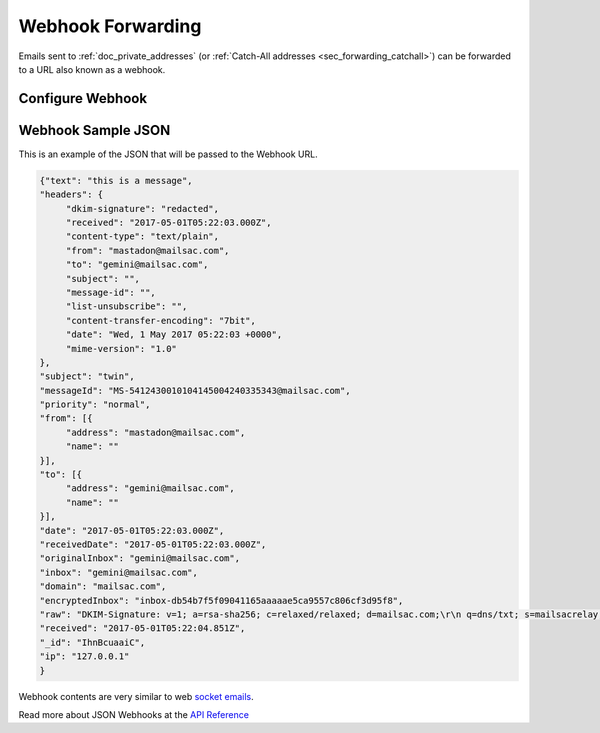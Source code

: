 .. _Dashboard: https://mailsac.com/dashboard

.. _doc_webhook_setup:

Webhook Forwarding
==================

Emails sent to :ref:`doc_private_addresses` (or
:ref:`Catch-All addresses <sec_forwarding_catchall>`) can be forwarded to a URL
also known as a webhook.

Configure Webhook
-----------------

.. tabs::
   .. tab:: Mailsac Website

      .. figure:: webhook_setting_website.png

        Select `Manage Email Addresses` from the Dashboard_. Choose `Settings`
        next to the email address. In the `Forward to Custom Webhook` setting
        enter the webhook address and select `Save Settings`

   .. tab:: curl

       .. literalinclude:: webhook_setting.sh
          :language: bash
          :caption: Configure webhook forwarding on private address using curl

   .. tab:: Node.js Javascript

       .. literalinclude:: webhook_setting.js
          :language: javascript
          :caption: Configure webhook forwarding on a private address using
                    Node.js. requires :code:`npm install superagent`

   .. tab:: Python

       .. literalinclude:: webhook_setting.py
          :language: python
          :caption: Configure webhook forwarding on a private address using
                    Python.

Webhook Sample JSON
-------------------

This is an example of the JSON that will be passed to the Webhook
URL.

.. code-block:: json

    {"text": "this is a message",
    "headers": {
         "dkim-signature": "redacted",
         "received": "2017-05-01T05:22:03.000Z",
         "content-type": "text/plain",
         "from": "mastadon@mailsac.com",
         "to": "gemini@mailsac.com",
         "subject": "",
         "message-id": "",
         "list-unsubscribe": "",
         "content-transfer-encoding": "7bit",
         "date": "Wed, 1 May 2017 05:22:03 +0000",
         "mime-version": "1.0"
    },
    "subject": "twin",
    "messageId": "MS-5412430010104145004240335343@mailsac.com",
    "priority": "normal",
    "from": [{
         "address": "mastadon@mailsac.com",
         "name": ""
    }],
    "to": [{
         "address": "gemini@mailsac.com",
         "name": ""
    }],
    "date": "2017-05-01T05:22:03.000Z",
    "receivedDate": "2017-05-01T05:22:03.000Z",
    "originalInbox": "gemini@mailsac.com",
    "inbox": "gemini@mailsac.com",
    "domain": "mailsac.com",
    "encryptedInbox": "inbox-db54b7f5f09041165aaaaae5ca9557c806cf3d95f8",
    "raw": "DKIM-Signature: v=1; a=rsa-sha256; c=relaxed/relaxed; d=mailsac.com;\r\n q=dns/txt; s=mailsacrelay;\r\n bh=redacted;\r\n h=from:subject:to:mime-version:content-type:content-transfer-encoding:list-unsubscribe;\r\n b=redacted\r\nReceived: from localhost (127.0.0.1) by mailer with SMTP; Wed May 1\r\n 2017 01:22:03 GMT-0400 (EDT)\r\nContent-Type: text/plain\r\nFrom: mastadon@mailsac.com\r\nTo: gemini@mailsac.com\r\nSubject: twin\r\nMessage-ID:\r\n \r\nList-Unsubscribe: \r\nContent-Transfer-Encoding: 7bit\r\nDate: Wed, 1 May 2017 05:22:03 +0000\r\nMIME-Version: 1.0\r\n\r\this is a message",
    "received": "2017-05-01T05:22:04.851Z",
    "_id": "IhnBcuaaiC",
    "ip": "127.0.0.1"
    }

Webhook contents are very similar to web `socket emails
<https://mailsac.com/docs/api/#web-socket-api>`_.

Read more about JSON Webhooks at the `API Reference
<https://mailsac.com/docs/api/#webhooks>`_
